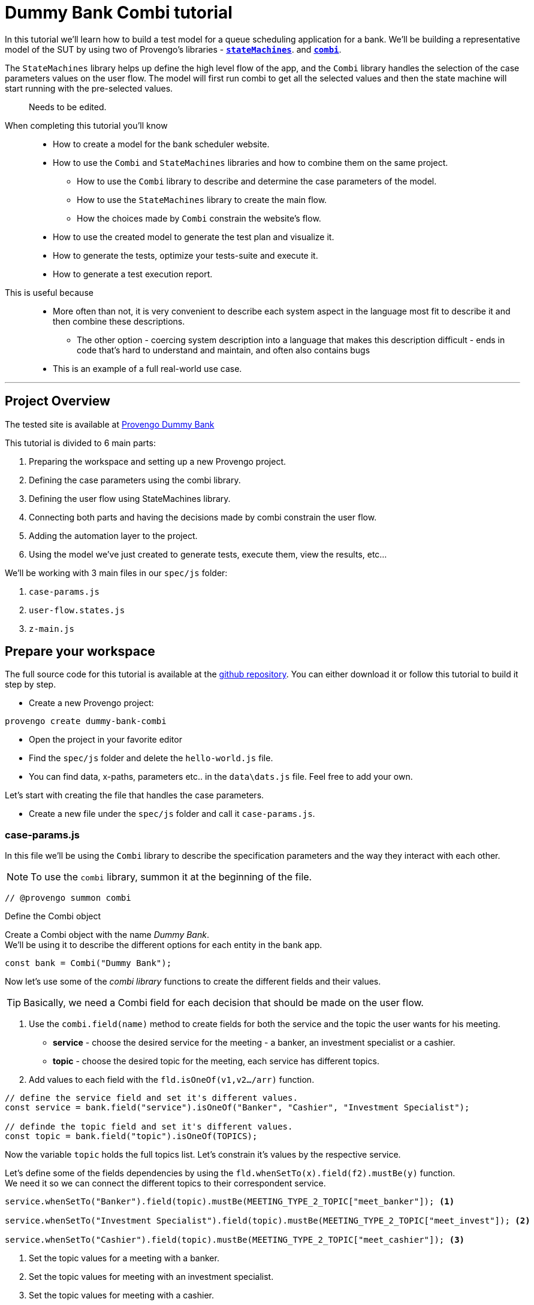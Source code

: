 = Dummy Bank Combi tutorial
:page-pagination:
:description: Learn how to model and test the Dummy Bank website by using 2 of Provengo's libraries - `StateMachines` and `Combi`.
:keywords: Libraries, Combi, StateMachines, Dummy Bank, Dummy Bank Combi, sealed fate pattern




In this tutorial we'll learn how to build a test model for a queue scheduling application for a bank. 
We'll be building a representative model of the SUT by using two of Provengo's libraries - https://docs.provengo.tech/main/site/ProvengoCli/0.9.5/libraries/combi.html[*`stateMachines`*^,title=The StateMachines library ...,role=green]. and https://docs.provengo.tech/main/site/ProvengoCli/0.9.5/libraries/combi.html[*`combi`*^,title=The Combi library enables specification developers to define specification parameters, and the way they interact with each other and with the expected system behavior in general,role=green]. 

// TODO : is this correct -building a representative model of the SUT  ?

The `StateMachines` library helps up define the high level flow of the app, and the `Combi` library handles the selection of the case parameters values on the user flow. 
The model will first run combi to get all the selected values and then the state machine will start running with the pre-selected values. 
// This model will first take all the necessary decisions and then 
// Sealed Fate Pattern::
// This pattern is a method for modeling in which we first model as combi for the case parameters and Then we have them constrain the state machine flow. 

// Model as combi for the case parameters, and a state machine for the user flow. Have the decisions that the combi makes constrain the flow of the state machine (sealed fate pattern).
//specification parameters

> Needs to be edited.

====
When completing this tutorial you'll know::
  * How to create a model for the bank scheduler website.
  * How to use the `Combi` and `StateMachines` libraries and how to combine them on the same project.
      ** How to use the `Combi` library to describe and determine the case parameters of the model.
      ** How to use the `StateMachines` library to create the main flow.
      ** How the choices made by `Combi` constrain the website's flow. 
  * How to use the created model to generate the test plan and visualize it.
  * How to generate the tests, optimize your tests-suite and execute it.
  * How to generate a test execution report. 
     
This is useful because::
    * More often than not, it is very convenient to describe each system aspect in the language most fit to describe it and then combine these descriptions.
    ** The other option - coercing system description into a language that makes this description difficult - ends in code that's hard to understand and maintain, and often also contains bugs
    * This is an example of a full real-world use case.  

====


// Then, we will add the case-parameters to the model. 


---
## Project Overview

The tested site is available at https://dummy-bank.provengo.tech[Provengo Dummy Bank] 
// xref:../dummy-bank.adoc[More information about the tested site]

This tutorial is divided to 6 main parts:

    1. Preparing the workspace and setting up a new Provengo project. 
    2. Defining the case parameters using the combi library.
    3. Defining the user flow using StateMachines library.
    4. Connecting both parts and having the decisions made by combi constrain the user flow. 
    5. Adding the automation layer to the project.
    6. Using the model we've just created to generate tests, execute them, view the results, etc...

We'll be working with 3 main files in our `spec/js` folder:

    1. `case-params.js` 
    2. `user-flow.states.js`
    3. `z-main.js`


== Prepare your workspace

The full source code for this tutorial is available at the https://github.com/Provengo/TechDemos/[github repository].
You can either download it or follow this tutorial to build it step by step.

* Create a new Provengo project:

[source, bash]
----
provengo create dummy-bank-combi
----

* Open the project in your favorite editor
* Find the `spec/js` folder and delete the `hello-world.js` file. 
* You can find data, x-paths, parameters etc.. in the `data\dats.js` file. 
Feel free to add your own. 



Let's start with creating the file that handles the case parameters.

* Create a new file under the `spec/js` folder and call it `case-params.js`.


### case-params.js

In this file we'll be using the `Combi` library to describe the specification parameters and the way they interact with each other.

[NOTE]
====
To use the `combi` library, summon it at the beginning of the file. 
====

[source, javascript]
----
// @provengo summon combi
----


.Define the Combi object
Create a Combi object with the name _Dummy Bank_. + 
We'll be using it to describe the different options for each entity in the bank app.

[source, javascript]
----
const bank = Combi("Dummy Bank");
----

Now let's use some of the _combi library_ functions to create the different fields and their values. 

TIP: Basically, we need a Combi field for each decision that should be made on the user flow.

. Use the `combi.field(name)` method to create fields for both the service and the topic the user wants for his meeting.
    ** *service* - choose the desired service for the meeting - a banker, an investment specialist or a cashier. 
    ** *topic* - choose the desired topic for the meeting, each service has different topics. 
. Add values to each field with the `fld.isOneOf(v1,v2…​/arr)` function. 

[source, javascript]
----
// define the service field and set it's different values.
const service = bank.field("service").isOneOf("Banker", "Cashier", "Investment Specialist"); 

// definde the topic field and set it's different values.
const topic = bank.field("topic").isOneOf(TOPICS);
----

Now the variable `topic` holds the full topics list. Let's constrain it's values by the respective service. 

Let's define some of the fields dependencies by using the `fld.whenSetTo(x).field(f2).mustBe(y)` function. + 
We need it so we can connect the different topics to their correspondent service.

[source, javascript]
----
service.whenSetTo("Banker").field(topic).mustBe(MEETING_TYPE_2_TOPIC["meet_banker"]); <.>
 
service.whenSetTo("Investment Specialist").field(topic).mustBe(MEETING_TYPE_2_TOPIC["meet_invest"]); <.>

service.whenSetTo("Cashier").field(topic).mustBe(MEETING_TYPE_2_TOPIC["meet_cashier"]); <.>
----
<.> Set the topic values for a meeting with a banker. 
<.> Set the topic values for meeting with an investment specialist. 
<.> Set the topic values for meeting with a cashier. 


[NOTE]
====
You can find _TOPICS_, _MEETING_TYPE_2_TOPIC_ in the `data/data.js` file. + 
You can do the same for the services. that's just another way of using it. 
====

* Let's add the fields we need for setting up the time for the meeting. 
    ** *dayPart* choose between morning and afternoon panels. 
    ** *hour* choose the desired hour according to the day part. 

[source, javascript]
----
const dayPart = bank.field("dayPart").isOneOf(DAYPART);
const hour = bank.field("hour").isOneOf(HOURS);
----

* Use `fld.whenSetTo(x).field(f2).mustBe(y)` again, to connect between dayparts and their correlated hours.


[source, javascript]
----
dayPart.whenSetTo("morning").field(hour).cannotBe(DAYPART_2_TIME["afternoon"]);
dayPart.whenSetTo("afternoon").field(hour).cannotBe(DAYPART_2_TIME["morning"]);
----

// - branch - to set the branch when it's not defaulted to Home Branch. 
    * Add a field to set the branch and it's values. 
    ** *branch* choose a branch for the meeting.

[source, javascript]
----
const branch = bank.field("branch").isOneOf(REMOTE_BRANCHES);
----

NOTE: When the selected service is either a banker or an investments specialist, the branch defaults to _home branch_.

Let's constrain the branch to be _Home Branch_ when the chosen service is not _Cashier_. 

[source, javascript]
----
service.whenSetTo("Banker").field(branch).mustBe("Home Branch");
service.whenSetTo("Investment Specialist").field(branch).mustBe("Home Branch");
----

Create a `recordCombiValues` function.
This function uses the `record` function to save the values that were chosen by _Combi_ so we can use it later for automation.  

[source, javascript]
----
function recordCombiValues() {
  hour.record();
  topic.record();
  branch.record();
  dayPart.record();
  service.record();
}
----

Add the below code to start the process of setting the combi parameters.

[source, javascript]
----
bank.doStart();
----

And that's it. we're done with the file that handles case parameters. + 
Let's make sure that everything is working properly. 

Go to your terminal and run the `analyze` sub-command to visualize the test space the combi has created. 

[source,bash]
----
provengo analyze -f pdf /dummy-bank-combi

# Replace `/dummy-bank-combi` with the path to your project.
----


=> You should get a new `testSpace.pdf` file under the `products/run-source` folder. +
It should open automatically for you, and you should see something like this: 

image:dummy-bank-combi/analyze1.png["analyze result"]

.The test space
As you can see in the graph, each field we've created has 2 pentagons, one is facing inwards and the other one outwards, symbolizing the start event and the end event respectively. In between the pentagons we can see the edges representing the different options that we earlier set to each field.  



### user-flow.js
Let's move on to creating the file that handles the user flow.
In this file, or this part of the model, we'll be using the _StateMachines_ library to define a state machine that describes the user flow. 

[NOTE]
====
To use the `StateMachines` library, summon it at the beginning of the file
====

[source,js]
----
// @provengo summon StateMachines
----

//few wrds the user needs to _login_ with a valid usename and password, then he needs to select the servec....

#### States and Transitions

First, let's identify the different states and transitions of the bank scheduler app.

TIP: *States* represent the different screens or stages of the application. +
    *Transitions* are the events or actions that cause the app to move from one state to another.

The main flow is::

*login* => *dashboard* => *choose service* => *choose topic* => *set time / set time and branch* => *contact information* => *user confirmation* => *system confirmation*


// * login => dashboard
// * dashboard => choose service
// * choose service => choose topic
// * choose topic => set time / set time and branch
// * set time / set time and branch => contact information
// * contact information => user confirmation
// * user confirmation => system confirmation


#### Define the State Machine

* Create a new file under the `spec/js` folder and call it `user-flow.js`.

* Define the state machine object, with the `StateMachine(name, properties)` function. Call it `Dummy Bank Example` and set the `autoStart` property to false.

[source,js]
----
const sm = new StateMachine("Dummy Bank Example",false);
----

#### Connect The States
* Use the function `sm.connect(s1).to(s2)` to create and connect the states to each other, according to the transitions we saw earlier. 

By default, the first state defined through connect is the starting state.
We need 2 starting points:

    .. for the _login_ state.

    .. for the _chooseTopic_ state to allow connecting the _setTimeAndBranch_ state to the machine. 
    
TIP: Use the `sm.connect(s1).to(s2)` to allow connecting multiple states to an existing one. + 

[source,js]
----
sm.connect("login")
    .to("dashboard")
    .to("chooseService")
    .to("chooseTopic")
    .to("setTime")
    .to("contactInfo")
    .to("userConfirmation")
    .to("systemConfirmation");

sm.connect("chooseTopic")
    .to("setTimeAndBranch")
    .to("contactInfo");

----

Next, we want the state machine to make the correct transitions according to the selected service. We'll be using the constraints library to set these transition. 

[NOTE]
====
To use the `constraints` library, summon it at the beginning of the file
====

[source,js]
----
// @provengo summon constraints
----


==== Add constraints to the main flow

. Let's block the state machine from entering to the `setTimeAndBranch` state when the selected service is either a banker or an investments specialist.
. Let's block the state machine from entering the `setTime` state when the selected service is cashier. 


[source,js]
----
Constraints.after(service.setToEvent("Banker"))
            .block(sm.enterEvent("setTimeAndBranch"))
            .until(sm.enterEvent("contactInfo"));

Constraints.after(service.setToEvent("Investment Specialist"))
            .block(sm.enterEvent("setTimeAndBranch"))
            .until(sm.enterEvent("contactInfo"));<.>
            
Constraints.after(service.setToEvent("Cashier"))
            .block(sm.enterEvent("setTime"))
            .until(sm.enterEvent("contactInfo"));<.>
----

* Let's add a function to get the state machine so it will be available from other files. 

[source,js]
----
function getSm(){
    return sm;
}
----

==== Test Space

Let's check out the test space that the state machine produces.

. Change the `autoStart` property of the state machine to true.
. Go to the `case-params.js` file and delete the code that starts the combi. (Or just drag the file to the disabled folder.)
. Open your terminal and use the `analyze` command.

[source,bash]
----
provengo analyze -f pdf /dummy-bank-combi
----

[.text-center]
image:dummy-bank-combi/testSpaceSM.png["analyze result",200px,align="center"]

As we can see, the created graph describes the flow of the app. You can see how the code we wrote translates into the test space, showing all the available scripts and the splits created by the constraints. 

Up to this point we have seen both parts seperately.
Let's move on to creating the code that coordinates between them. 

Create a new file under the `spec/js` folder and call it `z-main.js`. + 
This file will include the main b-thread that is responsible for running the combi and state machine and to make them work together. 

TIP: The files under the `spec/js` folder are being loaded by alphabetic order. We want the main file to be loaded last so we've prefixed it with a `z-`.

=== z-main.js
Create two constants to indicate whether to run the combi and state machine. 

TIP: From now on we'll be using these two constants to control the autoStart variables of both the combi and the state machine respectively.
Go to the `user-flow.js` file and set the autoStart property of the stateMachine back to `false`.

[source,js]
----
/**  Run the case parameters combi */
const RUN_COMBI = true;
/**  Run the state machine */
const RUN_SM    = true;
----

Let's create the main b-thread. It will first run the combi to choose the case parameters, then it will run the state machine with the selected values. 

[source,js]
----
bthread("main", function start() {
  if ( RUN_COMBI ){
    bank.doStart(); <.>
    waitFor(bank.doneEvent); <.>
  } 
  if ( RUN_SM ) {
    const sm = getSm(); <.>
    sm.doStart(); <.>
  } 
});
----
<.> If the `RUN_COMBI` is set to `true`, start the process of setting the bank combi object parameters. 
<.> Wait until the combi arrives to the doneEvent and finishes. 

<.> if the `RUN_SM` is set to `true`, get the state machine by using the `getSm()` function we've created earlier in the `user-flow.js` file.
<.> Start the state machine. 

The code above creates the behavior of the _sealed fate pattern_ by first running the combi to select all the case paramters and only then running the state machine and having the selected values constraining the user flow. 

Let's produce the test space again, this time, for the complete model. 

[source,bash]
----
provengo analyze -f pdf /dummy-bank-combi
----

image:dummy-bank-combi/testSpaceFull.png["analyze result"]
// TODO -  rephrase
As you can see in the graph, the model first chooses the case parameters values. and only when the combi is done, it moves to the state machine, and continues linearily, no parameters is being selcted in the process, selections have alredy done on the combi part.  

### Automation
To add automation to the process, create a new file under spec/js folder and call it `z-low-level.js`.

TIP: We want this file to be loaded after the files that define the combi and the state machine, so we've prefixed it with the letter `z-`. 

In this file we define the automation steps for each state of the state machine. 
We will first see how to connect the states to their related fuctions. Then, we will define the handlers and fill them with the steps we need for automating the dummy bank website. 

NOTE: To Use the Selenium library summon it at the beginning of the file.

[source,js]
----
// @provengo summon selenium
----


Let's make sure that the values that were selected by combi will be available for the automation steps. To do so, Call the function that we earlier defined.

[source,js]
----
recordCombiValues();
----

Next, we would like to link each state of the state machine to a function that handles it's automation. 

Use the function `sm.at(stateName).run(handler)`. It will run the `handler` whenever it gets to the state `stateName`.

IMPORTANT: You can find the available selenium functions in the https://docs.provengo.tech/main/site/ProvengoCli/0.9.5/libraries/selenium.html[documantaion].

Link each state to its handler function

[source,js]
----

getSm().at("login").run(userLogin);
getSm().at("dashboard").run(dashboard);
getSm().at("chooseService").run(chooseService);
getSm().at("chooseTopic").run(chooseTopic);

getSm().at("setTime").run(setTime);
getSm().at("setTimeAndBranch").run(setTimeAndBranch);

getSm().at("contactInfo").run(contactInfo);
getSm().at("userConfirmation").run(userConfirmation);
getSm().at("systemConfirmation").run(systemConfirmation);
----
// <.> userLogin and dashboard
// <.>
// <.>


Before we implement the handler functions, we need to define a new session. 

[source,js]
----
const session = new SeleniumSession("session");
----

Let's add handlers for the _login_ and the _dashboard_ states. 

[source,js]
----
function userLogin() { 
  session.start(URL); <.>
  session.writeText(COMPONENTS.LOGIN.userName,  CUSTOMER_DETAILS.username); <.>
  session.writeText(COMPONENTS.LOGIN.password, CUSTOMER_DETAILS.password);
  session.click(COMPONENTS.LOGIN.submitButton); <.>
}

function dashboard() {
  session.waitForVisibility(COMPONENTS.dashboard, 1000); <.>
}
----
<.> Start the session with the URL of the dummy bank app. 
<.> Enter credentials to login.
<.> Click the login button.
<.> Wait for the dashboard component to be visible. 

Now Let's define the _chooseService_ and _chooseTopic_ handlers: 
After we've saved the combi values, let's retrive them into local variables for automating.

TIP: Local variables names should be unique across the files of the project. A good practice will be to call the retrived value of a field `x` => `selectedX`. +
[ See (2) ]


[source,js]
----
function chooseService() {
  if (!bp.store.has(service.name)) { <.>
    return;
  }

  let selectedService = bp.store.get(service.name); <.>
  let button;

  if (selectedService == "Banker") { <.>
    button = COMPONENTS.SERVICES.meet_banker;
  } else if (selectedService == "Cashier") {
    button = COMPONENTS.SERVICES.meet_cashier;
  } else {
    button = COMPONENTS.SERVICES.meet_invest;
  }
  session.click(button); <.>
}

function chooseTopic() {
  let button;
  if (!bp.store.has(topic.name)) {
    return;
  }

  let selectedTopic = String(bp.store.get(topic.name)); <.>

  if (selectedTopic.includes("1")) { <.>
    button = COMPONENTS.TOPICS.topic_1;
  } else if (selectedTopic.includes("2")) {
    button = COMPONENTS.TOPICS.topic_2;
  } else if (selectedTopic.includes("3")) {
    button = COMPONENTS.TOPICS.topic_3;
  } else {
    button = COMPONENTS.TOPICS.topic_4;
  }

  session.click(button); <.>
}


----
<.> Check if the service value exists.
<.> Save it to a variable called `selectedService`
<.> Change the button value according to the `selectedService` value.
<.> Click the selected service button. 
<.> Cast the type of the retrieved value to a String, so you can use the String method `includes()` on it. 
<.> Let's check what topic number button should be clicked. 
<.> Click the selected topic button. 



[comment]
--
 Should i use the table below to describe the statemachine on user-flow.js?
--


[cols="3"]
|===
| Transition | Actions | Conditions 

| Transition 1
| - Move from login page to dashboard. 
| - User's credentials are valid.

| Transition 2
| - Display a list of available services.
| - No specific condition mentioned.

| Transition 3
| - Open dialog with topics within the selected service.
| - User has selected a service.

| Transition 4
| - Move from choose topic dialog to set time page. 
| - User has chosen a topic within the service.

| Transition 5
| - Move to to set time page.
| No specific condition mentioned.

| Transition 5
| - Ask the user whether to set a time or branch to another option.
| - User selects the 'Set Time and Branch' option.

| Transition 6
| - Collect contact information.
| No specific condition mentioned.

| Transition 7
| - Show user-entered information for confirmation.
| No specific condition mentioned.

| Transition 8
| - Send the user's data for system confirmation.
| No specific condition mentioned.
|===
